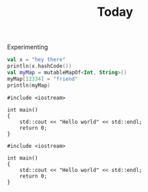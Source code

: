 #+title: Today

Experimenting

#+begin_src kotlin :results output
val x = "hey there"
println(x.hashCode())
val myMap = mutableMapOf<Int, String>()
myMap[12334] = "friend"
println(myMap)
#+end_src

#+BEGIN_SRC C++ :exports both
#include <iostream>

int main()
{
    std::cout << "Hello world" << std::endl;
    return 0;
}
#+END_SRC

#+RESULTS:
#+begin_example
1973704800
{12334=friend}
res9: kotlin.String = >>>
#+end_example


#+BEGIN_SRC C++ :exports both
#include <iostream>

int main()
{
    std::cout << "Hello world" << std::endl;
    return 0;
}
#+END_SRC

#+RESULTS:
#+begin_example
Hello world
#+end_example
